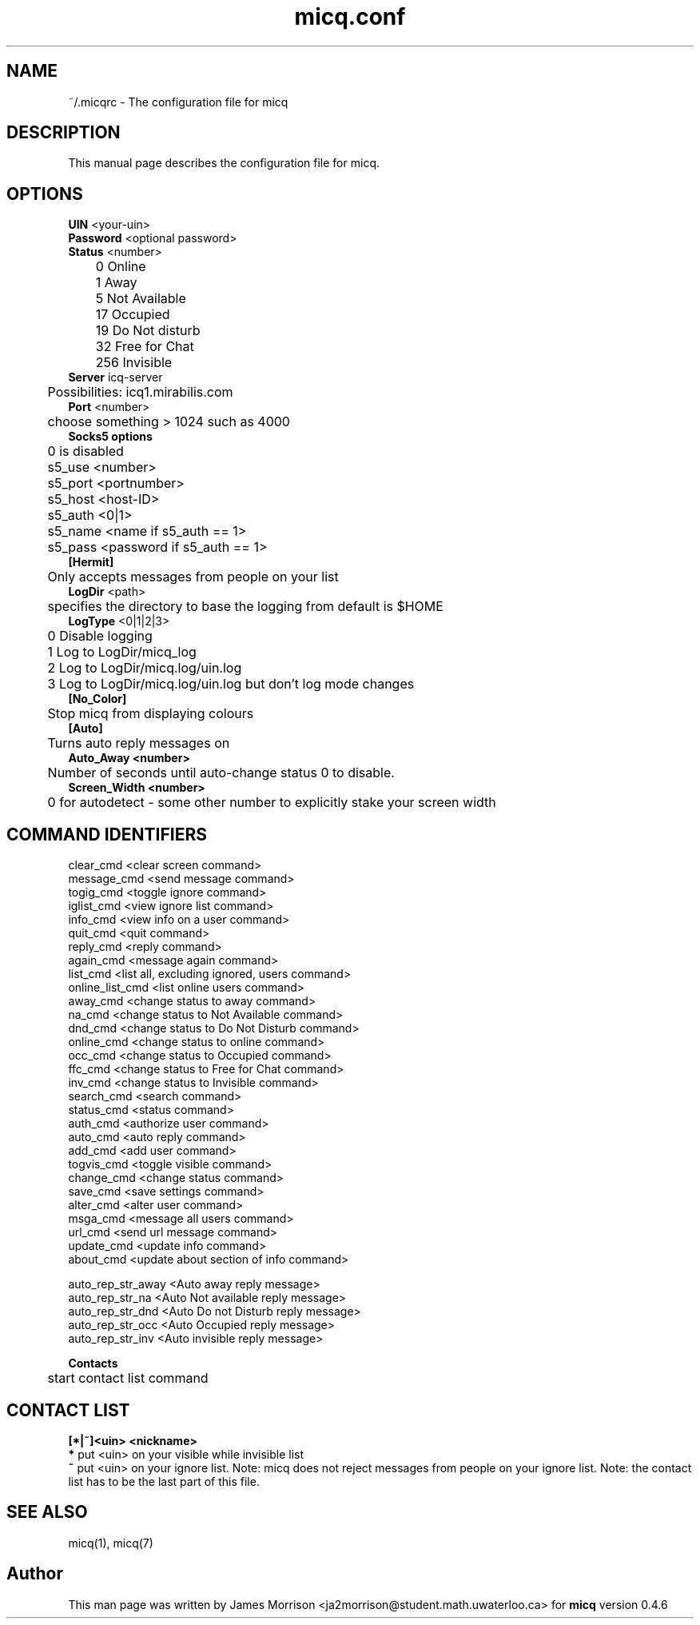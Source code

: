 .\"This is the man page for ~/.micqrc."
.\"There is also no global preferences such as micq.conf"
.\"However, ~/etc/micq.conf is an options with micq -E"
.TH micq.conf 5 "10 June 2001"

.SH NAME
~/.micqrc \- The configuration file for micq
.SH DESCRIPTION
This manual page describes the configuration file for micq.
.SH OPTIONS
.B UIN 
<your-uin>
.br
.B Password 
<optional password>
.br
.B Status 
<number>
.br
	0   Online
.br
	1   Away
.br
	5   Not Available
.br
	17  Occupied
.br
	19  Do Not disturb
.br
	32  Free for Chat
.br
	256 Invisible
.br
.B Server 
icq-server
.br
	Possibilities: icq1.mirabilis.com
.br
.B Port 
<number>
.br
	choose something > 1024 such as 4000
.br
.B Socks5 options
.br
	0 is disabled
.br	
	s5_use  <number>
.br
	s5_port <portnumber>
.br
	s5_host <host-ID>
.br
	s5_auth <0|1>
.br	
	s5_name <name if s5_auth == 1>
.br
	s5_pass <password if s5_auth == 1>
.br
.B [Hermit] 
.br
	Only accepts messages from people on your list
.br
.B LogDir 
<path>
.br
	specifies the directory to base the logging from default is $HOME
.br	
.B LogType 
<0|1|2|3>
.br
	0 Disable logging
.br
	1 Log to LogDir/micq_log
.br
	2 Log to LogDir/micq.log/uin.log
.br
	3 Log to LogDir/micq.log/uin.log but don't log mode changes
.br
.B [No_Color]
.br
	Stop micq from displaying colours
.br
.B [Auto]
.br
	Turns auto reply messages on
.br
.B Auto_Away <number>
.br
	Number of seconds until auto-change status 0 to disable.
.br
.B Screen_Width <number>
.br
	0 for autodetect \- some other number to explicitly stake your screen width
.br
.SH COMMAND IDENTIFIERS
clear_cmd <clear screen command>
.br
message_cmd <send message command>
.br
togig_cmd <toggle ignore command>
.br
iglist_cmd <view ignore list command>
.br
info_cmd <view info on a user command>
.br
quit_cmd <quit command>
.br
reply_cmd <reply command>
.br
again_cmd <message again command>
.br
list_cmd <list all, excluding ignored, users command>
.br
online_list_cmd <list online users command>
.br
away_cmd <change status to away command>
.br
na_cmd <change status to Not Available command>
.br
dnd_cmd <change status to Do Not Disturb command>
.br
online_cmd <change status to online command>
.br
occ_cmd <change status to Occupied command>
.br
ffc_cmd <change status to Free for Chat command>
.br
inv_cmd <change status to Invisible command>
.br
search_cmd <search command>
.br
status_cmd <status command>
.br
auth_cmd <authorize user command>
.br
auto_cmd <auto reply command>
.br
add_cmd <add user command>
.br
togvis_cmd <toggle visible command>
.br
change_cmd <change status command>
.br
save_cmd <save settings command>
.br
alter_cmd <alter user command>
.br
msga_cmd <message all users command>
.br
url_cmd <send url message command>
.br
update_cmd <update info command>
.br
about_cmd <update about section of info command>
.sp 2
auto_rep_str_away <Auto away reply message> 
.br
auto_rep_str_na <Auto Not available reply message> 
.br
auto_rep_str_dnd <Auto Do not Disturb reply message>
.br
auto_rep_str_occ <Auto Occupied reply message>
.br
auto_rep_str_inv <Auto invisible reply message> 
.sp 2
.B Contacts 
.br
	start contact list command

.SH CONTACT LIST
.B [*|~]<uin> <nickname>
.br
.B *
put <uin> on your visible while invisible list
.br
.B ~
put <uin> on your ignore list. Note: micq does not reject messages from
people on your ignore list. Note: the contact list has to be the last
part of this file.

.SH SEE ALSO
micq(1), micq(7)
.SH Author
This man page was written by James Morrison <ja2morrison@student.math.uwaterloo.ca> for 
.B micq
version 0.4.6



